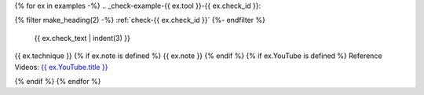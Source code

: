 {% for ex in examples -%}
.. _check-example-{{ ex.tool }}-{{ ex.check_id }}:

{% filter make_heading(2) -%}
:ref:`check-{{ ex.check_id }}`
{%- endfilter %}

   {{ ex.check_text | indent(3) }}

{{ ex.technique }}
{% if ex.note is defined %}
{{ ex.note }}
{% endif %}
{% if ex.YouTube is defined %}
Reference Videos: `{{ ex.YouTube.title }} <https://www.youtube.com/watch?v={{ ex.YouTube.id }}>`_

.. raw:: html

   <iframe width="560" height="315" src="https://www.youtube.com/embed/{{ ex.YouTube.id }}" title="YouTube video player" frameborder="0" allow="accelerometer; autoplay; clipboard-write; encrypted-media; gyroscope; picture-in-picture; web-share" allowfullscreen></iframe>

{% endif %}
{% endfor %}
